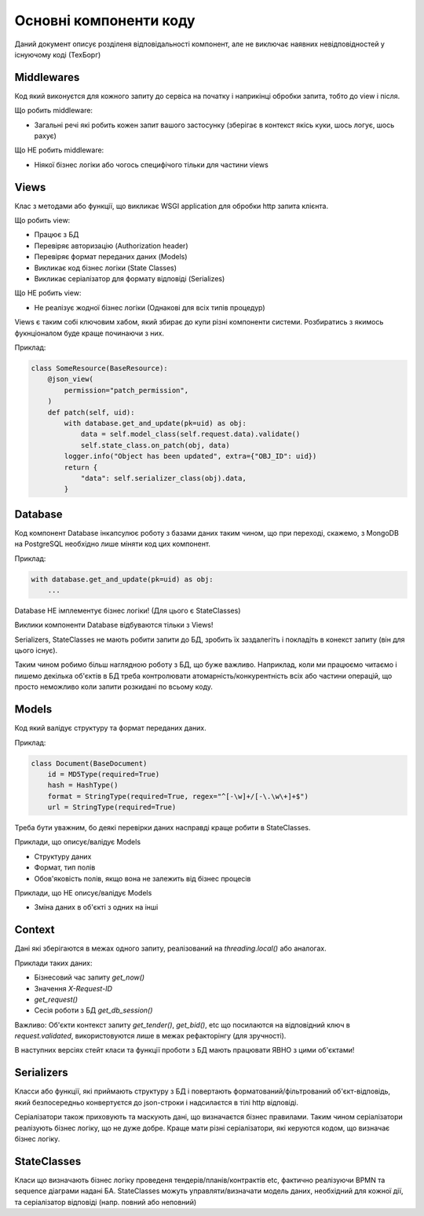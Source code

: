 .. _developers_structure:

Основні компоненти коду
=======================

.. image:: diagrams/components.png

Даний документ описує розділеня відповідальності компонент,
але не виключає наявних невідповідностей у існуючому коді (ТехБорг)

Middlewares
-----------
Код який виконуєтся для кожного запиту до сервіса на початку і наприкінці обробки запита,
тобто до view і після.

Що робить middleware:

- Загальні речі які робить кожен запит вашого застосунку (зберігає в контекст якісь куки, шось логує, шось рахує)

Що НЕ робить middleware:

- Ніякої бізнес логіки або чогось специфічого тільки для частини views

Views
-----

Клас з методами або функції,
що викликає WSGI application для обробки http запита клієнта.

Що робить view:

- Працює з БД
- Перевіряє авторизацію (Authorization header)
- Перевіряє формат переданих даних (Models)
- Викликає код бізнес логіки  (State Classes)
- Викликає серіалізатор для формату відповіді (Serializes)

Що НЕ робить view:

- Не реалізує жодної бізнес логіки (Однакові для всіх типів процедур)


Views є таким собі ключовим хабом, який збирає до купи різні компоненти системи.
Розбиратись з якимось фукнціоналом буде краще починаючи з них.

Приклад:

.. sourcecode:: python

    class SomeResource(BaseResource):
        @json_view(
            permission="patch_permission",
        )
        def patch(self, uid):
            with database.get_and_update(pk=uid) as obj:
                data = self.model_class(self.request.data).validate()
                self.state_class.on_patch(obj, data)
            logger.info("Object has been updated", extra={"OBJ_ID": uid})
            return {
                "data": self.serializer_class(obj).data,
            }


Database
--------

Код компонент Database інкапсулює роботу з базами даних таким чином,
що при переході, скажемо, з MongoDB на PostgreSQL необхідно лише міняти код цих компонент.


Приклад:

.. sourcecode:: python

    with database.get_and_update(pk=uid) as obj:
        ...


Database НЕ імплементує бізнес логіки! (Для цього є StateClasses)

Виклики компоненти Database відбуваются тільки з Views!

Serializers, StateClasses не мають робити запити до БД, зробить їх заздалегіть і покладіть в конекст запиту (він для цього існує).

Таким чином робимо більш наглядною роботу з БД, що буже важливо.
Наприклад, коли ми працюємо читаємо і пишемо декілька об'єктів в БД треба контролювати атомарність/конкурентність всіх або частини операцій,
що просто неможливо коли запити розкидані по всьому коду.



Models
------
Код який валідує структуру та формат переданих даних.

Приклад:

.. sourcecode:: python

    class Document(BaseDocument)
        id = MD5Type(required=True)
        hash = HashType()
        format = StringType(required=True, regex="^[-\w]+/[-\.\w\+]+$")
        url = StringType(required=True)

Треба бути уважним, бо деякі перевірки даних насправді краще робити в StateClasses.

Приклади, що описує/валідує Models

- Структуру даних
- Формат, тип полів
- Обов'яковість полів, якщо вона не залежить від бізнес процесів


Приклади, що  НЕ описує/валідує Models

- Зміна даних в об'єкті з одних на інші



Context
-------
Дані які зберігаются в межах одного запиту,
реалізований на `threading.local()` або аналогах.

Приклади таких даних:

- Бізнесовий час запиту `get_now()`
- Значення `X-Request-ID`
- `get_request()`
- Сесія роботи з БД `get_db_session()`

Важливо:
Об'єкти контекст запиту `get_tender()`, `get_bid()`, etc
що посилаются на відповідний ключ в `request.validated`,
використовуются лише в межах рефакторінгу (для зручності).

В наступних версіях стейт класи та функції проботи з БД мають працювати ЯВНО з цими об'єктами!

Serializers
-----------
Класси або функції, які приймають структуру з БД
і повертають форматований/фільтрований об'єкт-відповідь,
який безпосередньо конвертуєтся до json-строки і надсилаєтся в тілі http відповіді.

Серіалізатори також приховують та маскують дані, що визначаєтся бізнес правилами.
Таким чином серіалізатори реалізують бізнес логіку, що не дуже добре.
Краще мати різні серіалізатори, які керуются кодом, що визначає бізнес логіку.


StateClasses
------------
Класи що визначають бізнес логіку проведеня тендерів/планів/контрактів  etc,
фактично реалізуючи BPMN та sequence діаграми надані БА.
StateClasses можуть управляти/визначати модель даних, необхідний для кожної дії,
та серіалізатор відповіді (напр. повний або неповний)
